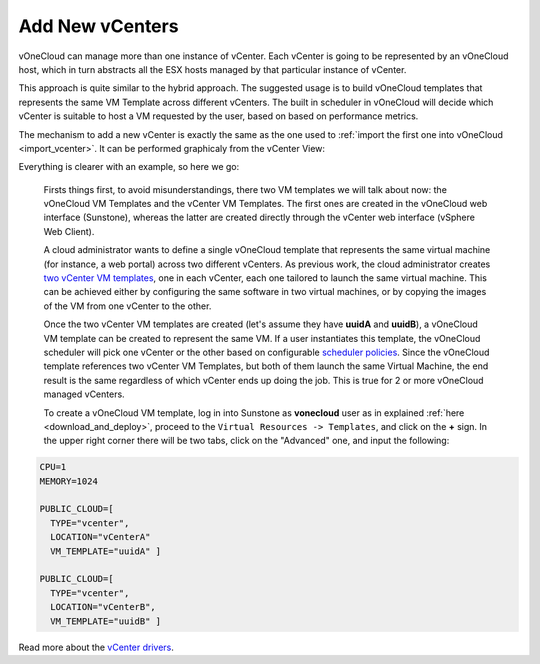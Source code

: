 .. _add_new_vcenter:

================
Add New vCenters
================

vOneCloud can manage more than one instance of vCenter. Each vCenter is going to be represented by an vOneCloud host, which in turn abstracts all the ESX hosts managed by that particular instance of vCenter.

This approach is quite similar to the hybrid approach. The suggested usage is to build vOneCloud templates that represents the same VM Template across different vCenters. The built in scheduler in vOneCloud will decide which vCenter is suitable to host a VM requested by the user, based on based on performance metrics. 

The mechanism to add a new vCenter is exactly the same as the one used to :ref:`import the first one into vOneCloud <import_vcenter>`. It can be performed graphicaly from the vCenter View:

.. image:: /images/add_new_vcenter.png
    :align: center

Everything is clearer with an example, so here we go:

  Firsts things first, to avoid misunderstandings, there two VM templates we will talk about now: the vOneCloud VM Templates and the vCenter VM Templates. The first ones are created in the vOneCloud web interface (Sunstone), whereas the latter are created directly through the vCenter web interface (vSphere Web Client).

  A cloud administrator wants to define a single vOneCloud template that represents the same virtual machine (for instance, a web portal) across two different vCenters. As previous work, the cloud administrator creates `two vCenter VM templates <https://pubs.vmware.com/vsphere-50/index.jsp?topic=%2Fcom.vmware.vsphere.vm_admin.doc_50%2FGUID-40BC4243-E4FA-4A46-8C8B-F50D92C186ED.html>`__, one in each vCenter, each one tailored to launch the same virtual machine. This can be achieved either by configuring the same software in two virtual machines, or by copying the images of the VM from one vCenter to the other. 

  Once the two vCenter VM templates are created (let's assume they have **uuidA** and **uuidB**), a vOneCloud VM template can be created to represent the same VM. If a user instantiates this template, the vOneCloud scheduler will pick one vCenter or the other based on configurable `scheduler policies <http://docs.opennebula.org/4.10/administration/references/schg.html>`__. Since the vOneCloud template references two vCenter VM Templates, but both of them launch the same Virtual Machine, the end result is the same regardless of which vCenter ends up doing the job. This is true for 2 or more vOneCloud managed vCenters.

  To create a vOneCloud VM template, log in into Sunstone as **vonecloud** user as in explained :ref:`here <download_and_deploy>`, proceed to the ``Virtual Resources -> Templates``, and click on the **+** sign. In the upper right corner there will be two tabs, click on the "Advanced" one, and input the following:

.. code::

    CPU=1
    MEMORY=1024

    PUBLIC_CLOUD=[
      TYPE="vcenter",
      LOCATION="vCenterA"
      VM_TEMPLATE="uuidA" ]

    PUBLIC_CLOUD=[
      TYPE="vcenter",
      LOCATION="vCenterB",
      VM_TEMPLATE="uuidB" ]

Read more about the `vCenter drivers <http://docs.opennebula.org/4.10/administration/virtualization/vcenterg.html>`__.
